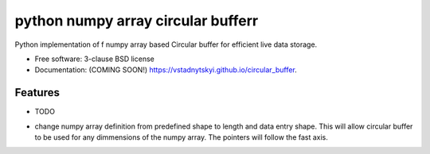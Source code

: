 ===============================
python  numpy array circular bufferr
===============================

.. image:: https://img.shields.io/travis/vstadnytskyi/circular_buffer.svg
        :target: https://travis-ci.org/vstadnytskyi/circular_buffer

.. image:: https://img.shields.io/pypi/v/circular_buffer.svg
        :target: https://pypi.python.org/pypi/circular_buffer


Python implementation of f numpy array based Circular buffer for efficient live data storage.

* Free software: 3-clause BSD license
* Documentation: (COMING SOON!) https://vstadnytskyi.github.io/circular_buffer.

Features
--------

* TODO
- change numpy array definition from predefined shape to length and data entry shape. This will allow circular buffer to be used for any dimmensions of the numpy array. The pointers will follow the fast axis. 

